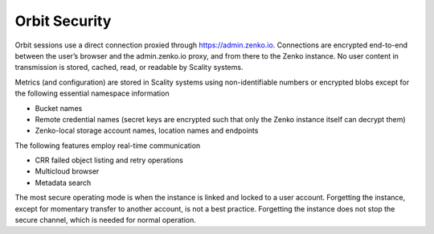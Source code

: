 Orbit Security
==============

Orbit sessions use a direct connection proxied through
`https://admin.zenko.io <https://admin.zenko.io/>`__. Connections are
encrypted end-to-end between the user’s browser and the admin.zenko.io
proxy, and from there to the Zenko instance. No user content in
transmission is stored, cached, read, or readable by Scality systems.

Metrics (and configuration) are stored in Scality systems using
non-identifiable numbers or encrypted blobs except for the following
essential namespace information

-  Bucket names
-  Remote credential names (secret keys are encrypted such that only the
   Zenko instance itself can decrypt them)
-  Zenko-local storage account names, location names and endpoints

The following features employ real-time communication

-  CRR failed object listing and retry operations
-  Multicloud browser
-  Metadata search

The most secure operating mode is when the instance is linked and locked
to a user account. Forgetting the instance, except for momentary
transfer to another account, is not a best practice. Forgetting the
instance does not stop the secure channel, which is needed for normal
operation.


